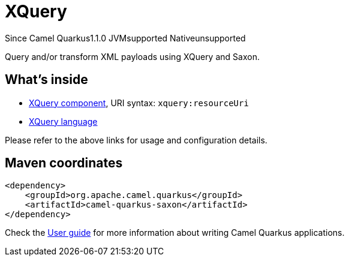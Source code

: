 // Do not edit directly!
// This file was generated by camel-quarkus-maven-plugin:update-extension-doc-page

[[saxon]]
= XQuery
:page-aliases: extensions/saxon.adoc

[.badges]
[.badge-key]##Since Camel Quarkus##[.badge-version]##1.1.0## [.badge-key]##JVM##[.badge-supported]##supported## [.badge-key]##Native##[.badge-unsupported]##unsupported##

Query and/or transform XML payloads using XQuery and Saxon.

== What's inside

* https://camel.apache.org/components/latest/xquery-component.html[XQuery component], URI syntax: `xquery:resourceUri`
* https://camel.apache.org/components/latest/languages/xquery-language.html[XQuery language]

Please refer to the above links for usage and configuration details.

== Maven coordinates

[source,xml]
----
<dependency>
    <groupId>org.apache.camel.quarkus</groupId>
    <artifactId>camel-quarkus-saxon</artifactId>
</dependency>
----

Check the xref:user-guide/index.adoc[User guide] for more information about writing Camel Quarkus applications.
